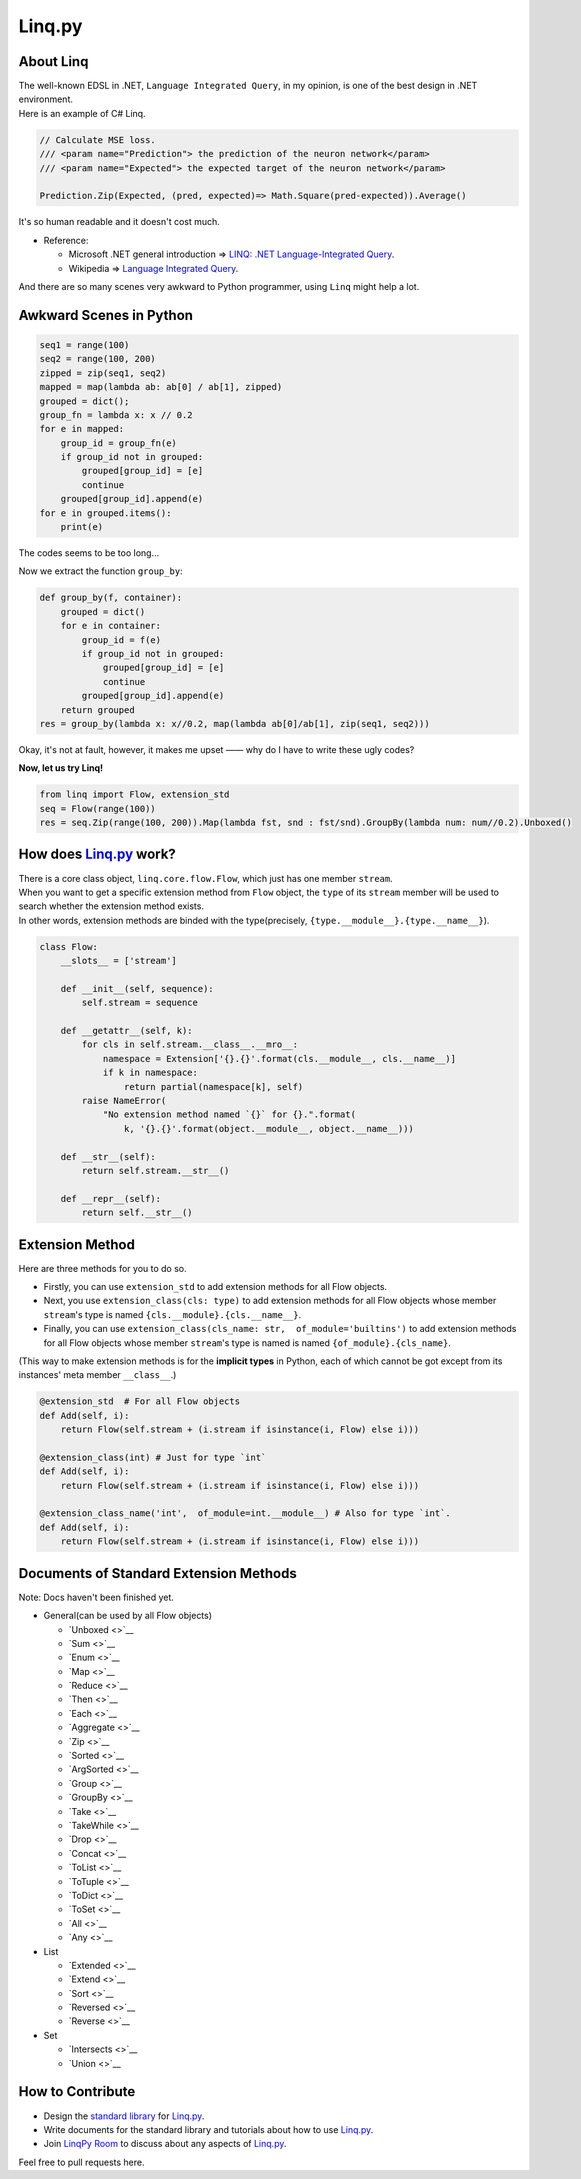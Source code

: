 Linq.py
=======

|Build Status| |License| |codecov| |Coverage Status| |PyPI version|

About Linq
----------

| The well-known EDSL in .NET, ``Language Integrated Query``, in my
  opinion, is one of the best design in .NET environment.
| Here is an example of C# Linq.

.. code:: c#

    // Calculate MSE loss.
    /// <param name="Prediction"> the prediction of the neuron network</param>
    /// <param name="Expected"> the expected target of the neuron network</param>

    Prediction.Zip(Expected, (pred, expected)=> Math.Square(pred-expected)).Average()

It's so human readable and it doesn't cost much.

-  Reference:

   -  Microsoft .NET general introduction => `LINQ: .NET
      Language-Integrated
      Query <https://msdn.microsoft.com/en-us/library/bb308959.aspx>`__.
   -  Wikipedia => `Language Integrated
      Query <https://en.wikipedia.org/wiki/Language_Integrated_Query>`__.

And there are so many scenes very awkward to Python programmer, using
``Linq`` might help a lot.

Awkward Scenes in Python
------------------------

.. code:: python


    seq1 = range(100)
    seq2 = range(100, 200)
    zipped = zip(seq1, seq2)
    mapped = map(lambda ab: ab[0] / ab[1], zipped)
    grouped = dict();
    group_fn = lambda x: x // 0.2
    for e in mapped:
        group_id = group_fn(e)
        if group_id not in grouped:
            grouped[group_id] = [e]
            continue
        grouped[group_id].append(e)
    for e in grouped.items():
        print(e)

The codes seems to be too long...

Now we extract the function ``group_by``:

.. code:: python


    def group_by(f, container):
        grouped = dict()
        for e in container:
            group_id = f(e)
            if group_id not in grouped:
                grouped[group_id] = [e]
                continue
            grouped[group_id].append(e)
        return grouped
    res = group_by(lambda x: x//0.2, map(lambda ab[0]/ab[1], zip(seq1, seq2)))

Okay, it's not at fault, however, it makes me upset —— why do I have to
write these ugly codes?

**Now, let us try Linq!**

.. code:: python


    from linq import Flow, extension_std
    seq = Flow(range(100))
    res = seq.Zip(range(100, 200)).Map(lambda fst, snd : fst/snd).GroupBy(lambda num: num//0.2).Unboxed()

How does `Linq.py <https://github.com/Xython/Linq.py>`__ work?
--------------------------------------------------------------

| There is a core class object, ``linq.core.flow.Flow``, which just has
  one member ``stream``.
| When you want to get a specific extension method from ``Flow`` object,
  the ``type`` of its ``stream`` member will be used to search whether
  the extension method exists.
| In other words, extension methods are binded with the type(precisely,
  ``{type.__module__}.{type.__name__}``).

.. code:: python


    class Flow:
        __slots__ = ['stream']

        def __init__(self, sequence):
            self.stream = sequence

        def __getattr__(self, k):
            for cls in self.stream.__class__.__mro__:
                namespace = Extension['{}.{}'.format(cls.__module__, cls.__name__)]
                if k in namespace:
                    return partial(namespace[k], self)
            raise NameError(
                "No extension method named `{}` for {}.".format(
                    k, '{}.{}'.format(object.__module__, object.__name__)))

        def __str__(self):
            return self.stream.__str__()

        def __repr__(self):
            return self.__str__()

Extension Method
----------------

Here are three methods for you to do so.

-  Firstly, you can use ``extension_std`` to add extension methods for
   all Flow objects.

-  Next, you use ``extension_class(cls: type)`` to add extension methods
   for all Flow objects whose member ``stream``'s type is named
   ``{cls.__module}.{cls.__name__}``.

-  Finally, you can use
   ``extension_class(cls_name: str,  of_module='builtins')`` to add
   extension methods for all Flow objects whose member ``stream``'s type
   is named is named ``{of_module}.{cls_name}``.

(This way to make extension methods is for the **implicit types** in
Python, each of which cannot be got except from its instances' meta
member ``__class__``.)

.. code:: python


    @extension_std  # For all Flow objects
    def Add(self, i):
        return Flow(self.stream + (i.stream if isinstance(i, Flow) else i)))

    @extension_class(int) # Just for type `int`
    def Add(self, i):
        return Flow(self.stream + (i.stream if isinstance(i, Flow) else i)))

    @extension_class_name('int',  of_module=int.__module__) # Also for type `int`.
    def Add(self, i):
        return Flow(self.stream + (i.stream if isinstance(i, Flow) else i)))

Documents of Standard Extension Methods
---------------------------------------

Note: Docs haven't been finished yet.

-  General(can be used by all Flow objects)

   -  `Unboxed <>`__
   -  `Sum <>`__
   -  `Enum <>`__
   -  `Map <>`__
   -  `Reduce <>`__
   -  `Then <>`__
   -  `Each <>`__
   -  `Aggregate <>`__
   -  `Zip <>`__
   -  `Sorted <>`__
   -  `ArgSorted <>`__
   -  `Group <>`__
   -  `GroupBy <>`__
   -  `Take <>`__
   -  `TakeWhile <>`__
   -  `Drop <>`__
   -  `Concat <>`__
   -  `ToList <>`__
   -  `ToTuple <>`__
   -  `ToDict <>`__
   -  `ToSet <>`__
   -  `All <>`__
   -  `Any <>`__

-  List

   -  `Extended <>`__
   -  `Extend <>`__
   -  `Sort <>`__
   -  `Reversed <>`__
   -  `Reverse <>`__

-  Set

   -  `Intersects <>`__
   -  `Union <>`__

How to Contribute
-----------------

-  Design the `standard
   library <https://github.com/Xython/Linq.py/tree/master/linq/standard>`__
   for `Linq.py <https://github.com/Xython/Linq.py>`__.

-  Write documents for the standard library and tutorials about how to
   use `Linq.py <https://github.com/Xython/Linq.py>`__.

-  Join `LinqPy Room <https://gitter.im/LinqPy/Lobby>`__ to discuss
   about any aspects of `Linq.py <https://github.com/Xython/Linq.py>`__.

Feel free to pull requests here.

.. |Build Status| image:: https://travis-ci.org/Xython/Linq.py.svg?branch=master
   :target: https://travis-ci.org/Xython/Linq.py
.. |License| image:: https://img.shields.io/badge/license-MIT-yellow.svg
   :target: https://github.com/Xython/Linq.py/blob/master/LICENSE
.. |codecov| image:: https://codecov.io/gh/Xython/Linq.py/branch/master/graph/badge.svg
   :target: https://codecov.io/gh/Xython/Linq.py
.. |Coverage Status| image:: https://coveralls.io/repos/github/Xython/Linq.py/badge.svg?branch=master
   :target: https://coveralls.io/github/Xython/Linq.py?branch=master
.. |PyPI version| image:: https://img.shields.io/pypi/v/Linq.py.svg
   :target: https://pypi.python.org/pypi/Linq.py
